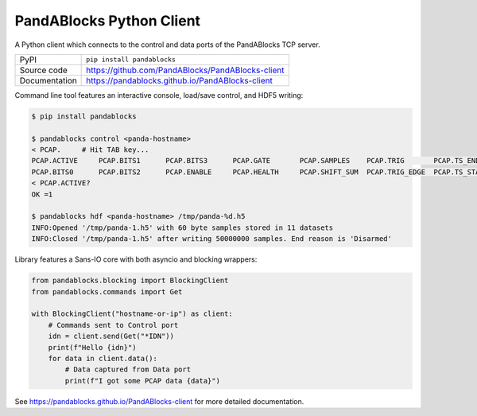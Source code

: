 PandABlocks Python Client
=========================

|code_ci| |docs_ci| |coverage| |pypi_version| |license|

A Python client which connects to the control and data ports of the PandABlocks TCP server.

============== ==============================================================
PyPI           ``pip install pandablocks``
Source code    https://github.com/PandABlocks/PandABlocks-client
Documentation  https://pandablocks.github.io/PandABlocks-client
============== ==============================================================

Command line tool features an interactive console, load/save control, and HDF5
writing:

.. code::

    $ pip install pandablocks

    $ pandablocks control <panda-hostname>
    < PCAP.     # Hit TAB key...
    PCAP.ACTIVE     PCAP.BITS1      PCAP.BITS3      PCAP.GATE       PCAP.SAMPLES    PCAP.TRIG       PCAP.TS_END     PCAP.TS_TRIG
    PCAP.BITS0      PCAP.BITS2      PCAP.ENABLE     PCAP.HEALTH     PCAP.SHIFT_SUM  PCAP.TRIG_EDGE  PCAP.TS_START
    < PCAP.ACTIVE?
    OK =1

    $ pandablocks hdf <panda-hostname> /tmp/panda-%d.h5
    INFO:Opened '/tmp/panda-1.h5' with 60 byte samples stored in 11 datasets
    INFO:Closed '/tmp/panda-1.h5' after writing 50000000 samples. End reason is 'Disarmed'

Library features a Sans-IO core with both asyncio and blocking wrappers:

.. code:: python

    from pandablocks.blocking import BlockingClient
    from pandablocks.commands import Get

    with BlockingClient("hostname-or-ip") as client:
        # Commands sent to Control port
        idn = client.send(Get("*IDN"))
        print(f"Hello {idn}")
        for data in client.data():
            # Data captured from Data port
            print(f"I got some PCAP data {data}")


.. |code_ci| image:: https://github.com/PandABlocks/PandABlocks-client/workflows/Code%20CI/badge.svg?branch=master
    :target: https://github.com/PandABlocks/PandABlocks-client/actions?query=workflow%3A%22Code+CI%22
    :alt: Code CI

.. |docs_ci| image:: https://github.com/PandABlocks/PandABlocks-client/workflows/Docs%20CI/badge.svg?branch=master
    :target: https://github.com/PandABlocks/PandABlocks-client/actions?query=workflow%3A%22Docs+CI%22
    :alt: Docs CI

.. |coverage| image:: https://codecov.io/gh/PandABlocks/PandABlocks-client/branch/master/graph/badge.svg
    :target: https://codecov.io/gh/PandABlocks/PandABlocks-client
    :alt: Test Coverage

.. |pypi_version| image:: https://badge.fury.io/py/pandablocks.svg
    :target: https://badge.fury.io/py/pandablocks
    :alt: Latest PyPI version

.. |license| image:: https://img.shields.io/badge/License-Apache%202.0-blue.svg
    :target: https://opensource.org/licenses/Apache-2.0
    :alt: Apache License

..
    These definitions are used when viewing README.rst and will be replaced
    when included in index.rst

See https://pandablocks.github.io/PandABlocks-client for more detailed documentation.
